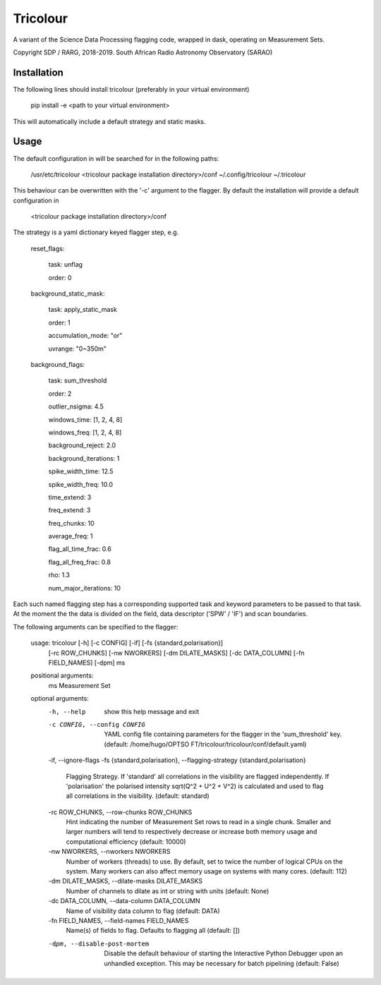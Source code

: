 =========
Tricolour
=========

A variant of the Science Data Processing flagging code, wrapped in dask,
operating on Measurement Sets.

Copyright SDP / RARG, 2018-2019. South African Radio Astronomy Observatory (SARAO)

Installation
------------

The following lines should install tricolour (preferably in your virtual environment)

    pip install -e <path to your virtual environment>

This will automatically include a default strategy and static masks.

Usage
------------
The default configuration in will be searched for in the following paths:

    /usr/etc/tricolour
    <tricolour package installation directory>/conf
    ~/.config/tricolour
    ~/.tricolour

This behaviour can be overwritten with the '-c' argument to the flagger.
By default the installation will provide a default configuration in

    <tricolour package installation directory>/conf

The strategy is a yaml dictionary keyed flagger step, e.g.

    reset_flags:
    
        task: unflag
        
        order: 0
        
    background_static_mask:
    
        task: apply_static_mask
        
        order: 1
        
        accumulation_mode: "or"
        
        uvrange: "0~350m"
        
    background_flags:
    
        task: sum_threshold 
        
        order: 2
        
        outlier_nsigma: 4.5
        
        windows_time: [1, 2, 4, 8]
        
        windows_freq: [1, 2, 4, 8]
        
        background_reject: 2.0
        
        background_iterations: 1
        
        spike_width_time: 12.5
        
        spike_width_freq: 10.0
        
        time_extend: 3
        
        freq_extend: 3
        
        freq_chunks: 10
        
        average_freq: 1
        
        flag_all_time_frac: 0.6
        
        flag_all_freq_frac: 0.8
        
        rho: 1.3
        
        num_major_iterations: 10

Each such named flagging step has a corresponding supported task and keyword parameters to be passed to that task. At the moment the the data is divided on the field, data descriptor ('SPW' / 'IF') and scan boundaries.

The following arguments can be specified to the flagger:

    usage: tricolour [-h] [-c CONFIG] [-if] [-fs {standard,polarisation}]
                     [-rc ROW_CHUNKS] [-nw NWORKERS] [-dm DILATE_MASKS]
                     [-dc DATA_COLUMN] [-fn FIELD_NAMES] [-dpm]
                     ms

    positional arguments:
      ms                    Measurement Set

    optional arguments:
      -h, --help            show this help message and exit
      -c CONFIG, --config CONFIG
                            YAML config file containing parameters for the flagger
                            in the 'sum_threshold' key. (default: /home/hugo/OPTSO
                            FT/tricolour/tricolour/conf/default.yaml)
      -if, --ignore-flags
      -fs {standard,polarisation}, --flagging-strategy {standard,polarisation}
                            Flagging Strategy. If 'standard' all correlations in
                            the visibility are flagged independently. If
                            'polarisation' the polarised intensity sqrt(Q^2 + U^2
                            + V^2) is calculated and used to flag all correlations
                            in the visibility. (default: standard)
      -rc ROW_CHUNKS, --row-chunks ROW_CHUNKS
                            Hint indicating the number of Measurement Set rows to
                            read in a single chunk. Smaller and larger numbers
                            will tend to respectively decrease or increase both
                            memory usage and computational efficiency (default:
                            10000)
      -nw NWORKERS, --nworkers NWORKERS
                            Number of workers (threads) to use. By default, set to
                            twice the number of logical CPUs on the system. Many
                            workers can also affect memory usage on systems with
                            many cores. (default: 112)
      -dm DILATE_MASKS, --dilate-masks DILATE_MASKS
                            Number of channels to dilate as int or string with
                            units (default: None)
      -dc DATA_COLUMN, --data-column DATA_COLUMN
                            Name of visibility data column to flag (default: DATA)
      -fn FIELD_NAMES, --field-names FIELD_NAMES
                            Name(s) of fields to flag. Defaults to flagging all
                            (default: [])
      -dpm, --disable-post-mortem
                            Disable the default behaviour of starting the
                            Interactive Python Debugger upon an unhandled
                            exception. This may be necessary for batch pipelining
                            (default: False)
